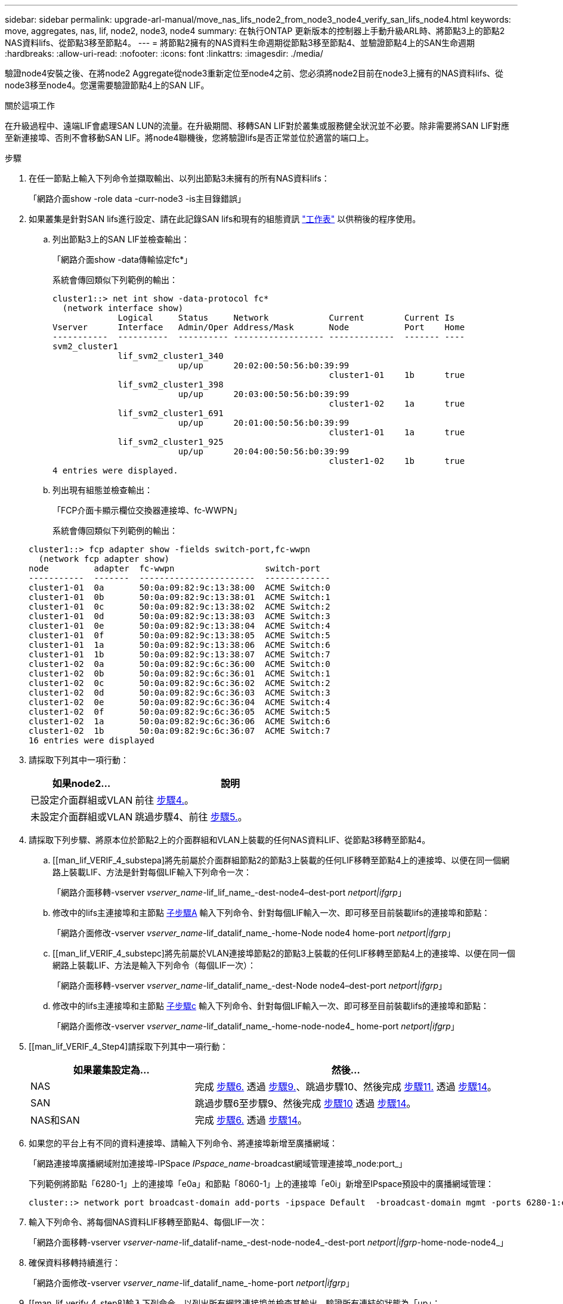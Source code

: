 ---
sidebar: sidebar 
permalink: upgrade-arl-manual/move_nas_lifs_node2_from_node3_node4_verify_san_lifs_node4.html 
keywords: move, aggregates, nas, lif, node2, node3, node4 
summary: 在執行ONTAP 更新版本的控制器上手動升級ARL時、將節點3上的節點2 NAS資料lifs、從節點3移至節點4。 
---
= 將節點2擁有的NAS資料生命週期從節點3移至節點4、並驗證節點4上的SAN生命週期
:hardbreaks:
:allow-uri-read: 
:nofooter: 
:icons: font
:linkattrs: 
:imagesdir: ./media/


[role="lead"]
驗證node4安裝之後、在將node2 Aggregate從node3重新定位至node4之前、您必須將node2目前在node3上擁有的NAS資料lifs、從node3移至node4。您還需要驗證節點4上的SAN LIF。

.關於這項工作
在升級過程中、遠端LIF會處理SAN LUN的流量。在升級期間、移轉SAN LIF對於叢集或服務健全狀況並不必要。除非需要將SAN LIF對應至新連接埠、否則不會移動SAN LIF。將node4聯機後，您將驗證lifs是否正常並位於適當的端口上。

.步驟
. 在任一節點上輸入下列命令並擷取輸出、以列出節點3未擁有的所有NAS資料lifs：
+
「網路介面show -role data -curr-node3 -is主目錄錯誤」

. [[Worksheet_step2_node2]]如果叢集是針對SAN lifs進行設定、請在此記錄SAN lifs和現有的組態資訊 link:worksheet_information_before_moving_san_lifs_node4.html["工作表"] 以供稍後的程序使用。
+
.. 列出節點3上的SAN LIF並檢查輸出：
+
「網路介面show -data傳輸協定fc*」

+
系統會傳回類似下列範例的輸出：

+
[listing]
----
cluster1::> net int show -data-protocol fc*
  (network interface show)
             Logical     Status     Network            Current        Current Is
Vserver      Interface   Admin/Oper Address/Mask       Node           Port    Home
-----------  ----------  ---------- ------------------ -------------  ------- ----
svm2_cluster1
             lif_svm2_cluster1_340
                         up/up      20:02:00:50:56:b0:39:99
                                                       cluster1-01    1b      true
             lif_svm2_cluster1_398
                         up/up      20:03:00:50:56:b0:39:99
                                                       cluster1-02    1a      true
             lif_svm2_cluster1_691
                         up/up      20:01:00:50:56:b0:39:99
                                                       cluster1-01    1a      true
             lif_svm2_cluster1_925
                         up/up      20:04:00:50:56:b0:39:99
                                                       cluster1-02    1b      true
4 entries were displayed.
----
.. 列出現有組態並檢查輸出：
+
「FCP介面卡顯示欄位交換器連接埠、fc-WWPN」

+
系統會傳回類似下列範例的輸出：

+
[listing]
----
cluster1::> fcp adapter show -fields switch-port,fc-wwpn
  (network fcp adapter show)
node         adapter  fc-wwpn                  switch-port
-----------  -------  -----------------------  -------------
cluster1-01  0a       50:0a:09:82:9c:13:38:00  ACME Switch:0
cluster1-01  0b       50:0a:09:82:9c:13:38:01  ACME Switch:1
cluster1-01  0c       50:0a:09:82:9c:13:38:02  ACME Switch:2
cluster1-01  0d       50:0a:09:82:9c:13:38:03  ACME Switch:3
cluster1-01  0e       50:0a:09:82:9c:13:38:04  ACME Switch:4
cluster1-01  0f       50:0a:09:82:9c:13:38:05  ACME Switch:5
cluster1-01  1a       50:0a:09:82:9c:13:38:06  ACME Switch:6
cluster1-01  1b       50:0a:09:82:9c:13:38:07  ACME Switch:7
cluster1-02  0a       50:0a:09:82:9c:6c:36:00  ACME Switch:0
cluster1-02  0b       50:0a:09:82:9c:6c:36:01  ACME Switch:1
cluster1-02  0c       50:0a:09:82:9c:6c:36:02  ACME Switch:2
cluster1-02  0d       50:0a:09:82:9c:6c:36:03  ACME Switch:3
cluster1-02  0e       50:0a:09:82:9c:6c:36:04  ACME Switch:4
cluster1-02  0f       50:0a:09:82:9c:6c:36:05  ACME Switch:5
cluster1-02  1a       50:0a:09:82:9c:6c:36:06  ACME Switch:6
cluster1-02  1b       50:0a:09:82:9c:6c:36:07  ACME Switch:7
16 entries were displayed
----


. 請採取下列其中一項行動：
+
[cols="35,65"]
|===
| 如果node2... | 說明 


| 已設定介面群組或VLAN | 前往 <<man_lif_verify_4_Step3,步驟4.>>。 


| 未設定介面群組或VLAN | 跳過步驟4、前往 <<man_lif_verify_4_Step4,步驟5.>>。 
|===
. [[man_lif_VERIF_4_Step3]]請採取下列步驟、將原本位於節點2上的介面群組和VLAN上裝載的任何NAS資料LIF、從節點3移轉至節點4。
+
.. [[man_lif_VERIF_4_substepa]將先前屬於介面群組節點2的節點3上裝載的任何LIF移轉至節點4上的連接埠、以便在同一個網路上裝載LIF、方法是針對每個LIF輸入下列命令一次：
+
「網路介面移轉-vserver _vserver_name_-lif_lif_name_-dest-node4–dest-port _netport|ifgrp_」

.. 修改中的lifs主連接埠和主節點 <<man_lif_verify_4_substepa,子步驟A>> 輸入下列命令、針對每個LIF輸入一次、即可移至目前裝載lifs的連接埠和節點：
+
「網路介面修改-vserver _vserver_name_-lif_datalif_name_-home-Node node4 home-port _netport|ifgrp_」

.. [[man_lif_VERIF_4_substepc]將先前屬於VLAN連接埠節點2的節點3上裝載的任何LIF移轉至節點4上的連接埠、以便在同一個網路上裝載LIF、方法是輸入下列命令（每個LIF一次）：
+
「網路介面移轉-vserver _vserver_name_-lif_datalif_name_-dest-Node node4–dest-port _netport|ifgrp_」

.. 修改中的lifs主連接埠和主節點 <<man_lif_verify_4_substepc,子步驟c>> 輸入下列命令、針對每個LIF輸入一次、即可移至目前裝載lifs的連接埠和節點：
+
「網路介面修改-vserver _vserver_name_-lif_datalif_name_-home-node-node4_ home-port _netport|ifgrp_」



. [[man_lif_VERIF_4_Step4]請採取下列其中一項行動：
+
[cols="35,65"]
|===
| 如果叢集設定為... | 然後... 


| NAS | 完成 <<man_lif_verify_4_Step5,步驟6.>> 透過 <<man_lif_verify_4_Step8,步驟9.>>、跳過步驟10、然後完成 <<man_lif_verify_4_Step10,步驟11.>> 透過 <<man_lif_verify_4_Step13,步驟14>>。 


| SAN | 跳過步驟6至步驟9、然後完成 <<man_lif_verify_4_Step9,步驟10>> 透過 <<man_lif_verify_4_Step13,步驟14>>。 


| NAS和SAN | 完成 <<man_lif_verify_4_Step5,步驟6.>> 透過 <<man_lif_verify_4_Step13,步驟14>>。 
|===
. [[man_lif_VERIF_4_Step5]]如果您的平台上有不同的資料連接埠、請輸入下列命令、將連接埠新增至廣播網域：
+
「網路連接埠廣播網域附加連接埠-IPSpace _IPspace_name_-broadcast網域管理連接埠_node:port_」

+
下列範例將節點「6280-1」上的連接埠「e0a」和節點「8060-1」上的連接埠「e0i」新增至IPspace預設中的廣播網域管理：

+
[listing]
----
cluster::> network port broadcast-domain add-ports -ipspace Default  -broadcast-domain mgmt -ports 6280-1:e0a, 8060-1:e0i
----
. 輸入下列命令、將每個NAS資料LIF移轉至節點4、每個LIF一次：
+
「網路介面移轉-vserver _vserver-name_-lif_datalif-name_-dest-node-node4_-dest-port _netport|ifgrp_-home-node-node4_」

. 確保資料移轉持續進行：
+
「網路介面修改-vserver _vserver_name_-lif_datalif_name_-home-port _netport|ifgrp_」

. [[man_lif_verify_4_step8]輸入下列命令、以列出所有網路連接埠並檢查其輸出、驗證所有連結的狀態為「up」：
+
「網路連接埠展示」

+
以下範例顯示「網路連接埠show」命令的輸出、其中一些lifs up和其他lifs down：

+
[listing]
----
cluster::> network port show
                                                             Speed (Mbps)
Node   Port      IPspace      Broadcast Domain Link   MTU    Admin/Oper
------ --------- ------------ ---------------- ----- ------- -----------
node3
       a0a       Default      -                up       1500  auto/1000
       e0M       Default      172.17.178.19/24 up       1500  auto/100
       e0a       Default      -                up       1500  auto/1000
       e0a-1     Default      172.17.178.19/24 up       1500  auto/1000
       e0b       Default      -                up       1500  auto/1000
       e1a       Cluster      Cluster          up       9000  auto/10000
       e1b       Cluster      Cluster          up       9000  auto/10000
node4
       e0M       Default      172.17.178.19/24 up       1500  auto/100
       e0a       Default      172.17.178.19/24 up       1500  auto/1000
       e0b       Default      -                up       1500  auto/1000
       e1a       Cluster      Cluster          up       9000  auto/10000
       e1b       Cluster      Cluster          up       9000  auto/10000
12 entries were displayed.
----
. [[man_lif_VERIF_4_stept9]]如果「網路連接埠show」命令的輸出顯示新節點中沒有可用的網路連接埠、且存在於舊節點中、請完成下列子步驟、刪除舊的網路連接埠：
+
.. 輸入下列命令、輸入進階權限等級：
+
"進階權限"

.. 針對每個舊的網路連接埠輸入下列命令一次：
+
"network port delete -node_node_name_-port _port_name_"（網路連接埠刪除-node_node_name_-port _port_name_）

.. 輸入下列命令即可返回管理員層級：
+
「et -priv. admin」



. [[man_lif_firm_4_Step10]完成下列子步驟、確認節點4上的SAN LIF連接埠是否正確：
+
.. 輸入下列命令並檢查其輸出：
+
「網路介面show -data傳輸協定iscsiSCSI|FCP -home-Node node4」

+
系統會傳回類似下列範例的輸出：

+
[listing]
----
cluster::> network interface show -data-protocol iscsi|fcp -home-node node4
            Logical    Status     Network            Current       Current Is
Vserver     Interface  Admin/Oper Address/Mask       Node          Port    Home
----------- ---------- ---------- ------------------ ------------- ------- ----
vs0
            a0a          up/down  10.63.0.53/24      node4         a0a     true
            data1        up/up    10.63.0.50/18      node4         e0c     true
            rads1        up/up    10.63.0.51/18      node4         e1a     true
            rads2        up/down  10.63.0.52/24      node4         e1b     true
vs1
            lif1         up/up    172.17.176.120/24  node4         e0c     true
            lif2         up/up    172.17.176.121/24  node4
----
.. 將「FCP介面卡show」命令的輸出與工作表中記錄的新組態資訊進行比較、確認新的「介面卡」和「切換連接埠」組態正確無誤 <<worksheet_step2_node2,步驟2>>。
+
在節點4上列出新的SAN LIF組態：

+
「FCP介面卡顯示欄位交換器連接埠、fc-WWPN」

+
系統會傳回類似下列範例的輸出：

+
[listing]
----
cluster1::> fcp adapter show -fields switch-port,fc-wwpn
  (network fcp adapter show)
node         adapter  fc-wwpn                  switch-port
-----------  -------  -----------------------  -------------
cluster1-01  0a       50:0a:09:82:9c:13:38:00  ACME Switch:0
cluster1-01  0b       50:0a:09:82:9c:13:38:01  ACME Switch:1
cluster1-01  0c       50:0a:09:82:9c:13:38:02  ACME Switch:2
cluster1-01  0d       50:0a:09:82:9c:13:38:03  ACME Switch:3
cluster1-01  0e       50:0a:09:82:9c:13:38:04  ACME Switch:4
cluster1-01  0f       50:0a:09:82:9c:13:38:05  ACME Switch:5
cluster1-01  1a       50:0a:09:82:9c:13:38:06  ACME Switch:6
cluster1-01  1b       50:0a:09:82:9c:13:38:07  ACME Switch:7
cluster1-02  0a       50:0a:09:82:9c:6c:36:00  ACME Switch:0
cluster1-02  0b       50:0a:09:82:9c:6c:36:01  ACME Switch:1
cluster1-02  0c       50:0a:09:82:9c:6c:36:02  ACME Switch:2
cluster1-02  0d       50:0a:09:82:9c:6c:36:03  ACME Switch:3
cluster1-02  0e       50:0a:09:82:9c:6c:36:04  ACME Switch:4
cluster1-02  0f       50:0a:09:82:9c:6c:36:05  ACME Switch:5
cluster1-02  1a       50:0a:09:82:9c:6c:36:06  ACME Switch:6
cluster1-02  1b       50:0a:09:82:9c:6c:36:07  ACME Switch:7
16 entries were displayed
----
+

NOTE: 如果新組態中的SAN LIF不在仍連接至相同「切換連接埠」的介面卡上、則當您重新啟動節點時、可能會導致系統中斷。

.. 如果節點4的SAN生命週期或SAN生命週期群組位於節點2上不存在的連接埠上、請輸入下列其中一個命令、將它們移至節點4上的適當連接埠：
+
... 將LIF狀態設為「關閉」：
+
「網路介面修改-vserver _vserver_name_-lif_lif_name_-stue-admin down」

... 從連接埠集移除LIF：
+
「portset移除-vserver _vserver_name_-portset _portset_name_-port-name _port_name_」

... 輸入下列其中一個命令：
+
**** 移動單一LIF：
+
「網路介面修改-lif_lif_name_-home-port _new_home_port_」

**** 將單一不存在或不正確連接埠上的所有LIF移至新連接埠：
+
「網路介面修改｛-home-port _port_on_node2_-home-node_node2_-role data｝-home-port _new_home_port_on_node4_」

**** 將lifs新增回連接埠集：
+
「portset add -vserver _vserver_name_-portset _portset_name_-port-name _port_name_」







+

NOTE: 您必須將SAN LIF移至連結速度與原始連接埠相同的連接埠。

. 輸入下列命令、將所有lifs的狀態修改為「up」、以便lifs可以接受及傳送節點上的流量：
+
「網路介面修改-vserver _vserver_name_-home-port _port_name_-home-node_node4_ lif_lif_name_-stue-admin up」

. 在任一節點上輸入以下命令並檢查輸出、以確認任何SAN LIF都已移至正確的連接埠、而且該LIF的狀態為「up」（啟動）：
+
「網路介面show -home-node-node4_-role data」

. [[man_lif_VERIF_4_Step13]如果有任何LIF當機、請輸入下列命令、將LIF的管理狀態設為「UP」、每個LIF一次：
+
「網路介面修改-vserver _vserver_name_-lif_lif_name_-stue-admin up」



